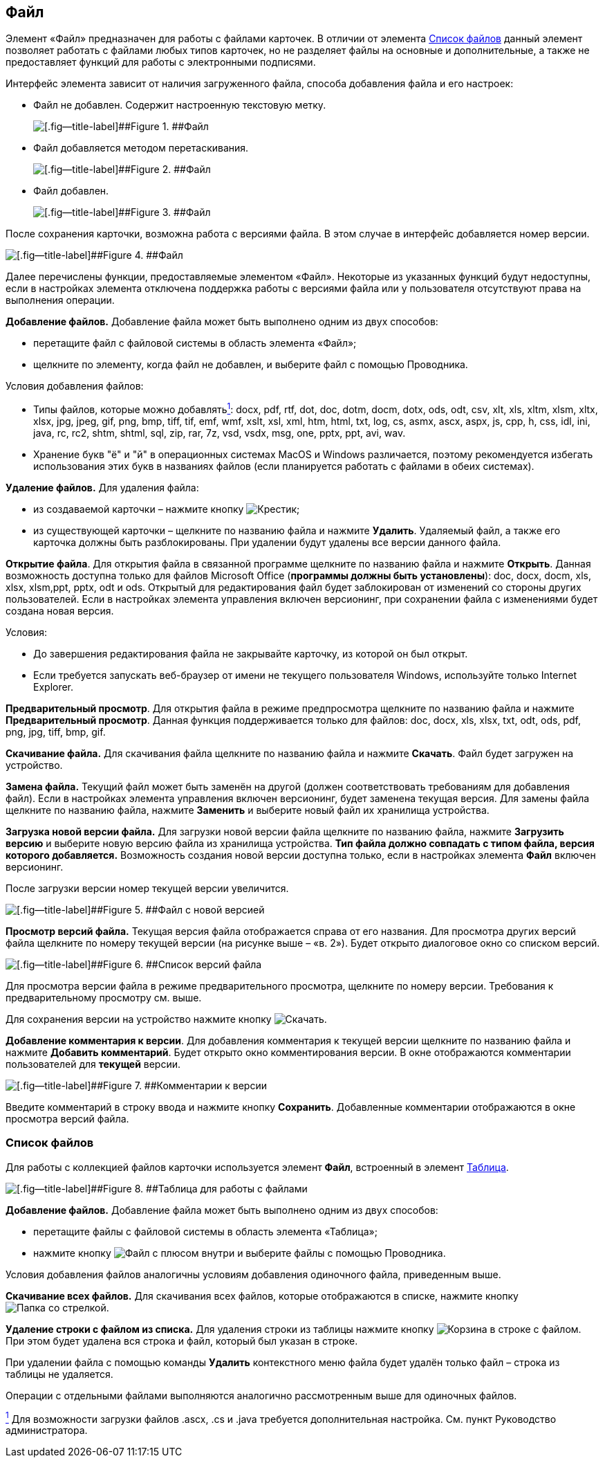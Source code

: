 
== Файл

Элемент «Файл» предназначен для работы с файлами карточек. В отличии от элемента xref:Files.adoc[Список файлов] данный элемент позволяет работать с файлами любых типов карточек, но не разделяет файлы на основные и дополнительные, а также не предоставляет функций для работы с электронными подписями.

Интерфейс элемента зависит от наличия загруженного файла, способа добавления файла и его настроек:

* Файл не добавлен. Содержит настроенную текстовую метку.
+
image::filePickerWithoutValue.png[[.fig--title-label]##Figure 1. ##Файл]
* Файл добавляется методом перетаскивания.
+
image::filePickerDragDrop.png[[.fig--title-label]##Figure 2. ##Файл]
* Файл добавлен.
+
image::filePicker.png[[.fig--title-label]##Figure 3. ##Файл]

После сохранения карточки, возможна работа с версиями файла. В этом случае в интерфейс добавляется номер версии.

image::filePickerWithVersion.png[[.fig--title-label]##Figure 4. ##Файл]

Далее перечислены функции, предоставляемые элементом «Файл». Некоторые из указанных функций будут недоступны, если в настройках элемента отключена поддержка работы с версиями файла или у пользователя отсутствуют права на выполнения операции.

*Добавление файлов.* Добавление файла может быть выполнено одним из двух способов:

* перетащите файл с файловой системы в область элемента «Файл»;
* щелкните по элементу, когда файл не добавлен, и выберите файл с помощью Проводника.

Условия добавления файлов:

* Типы файлов, которые можно добавлятьxref:#fntarg_1[^1^]: docx, pdf, rtf, dot, doc, dotm, docm, dotx, ods, odt, csv, xlt, xls, xltm, xlsm, xltx, xlsx, jpg, jpeg, gif, png, bmp, tiff, tif, emf, wmf, xslt, xsl, xml, htm, html, txt, log, cs, asmx, ascx, aspx, js, cpp, h, css, idl, ini, java, rc, rc2, shtm, shtml, sql, zip, rar, 7z, vsd, vsdx, msg, one, pptx, ppt, avi, wav.

* Хранение букв "ё" и "й" в операционных системах MacOS и Windows различается, поэтому рекомендуется избегать использования этих букв в названиях файлов (если планируется работать с файлами в обеих системах).

*Удаление файлов.* Для удаления файла:

* из создаваемой карточки – нажмите кнопку image:buttons/removeItemFromList.png[Крестик];
* из существующей карточки – щелкните по названию файла и нажмите [.ph .uicontrol]*Удалить*. Удаляемый файл, а также его карточка должны быть разблокированы. При удалении будут удалены все версии данного файла.

*Открытие файла*. Для открытия файла в связанной программе щелкните по названию файла и нажмите [.ph .uicontrol]*Открыть*. Данная возможность доступна только для файлов Microsoft Office (*программы должны быть установлены*): doc, docx, docm, xls, xlsx, xlsm,ppt, pptx, odt и ods. Открытый для редактирования файл будет заблокирован от изменений со стороны других пользователей. Если в настройках элемента управления включен версионинг, при сохранении файла с изменениями будет создана новая версия.

Условия:

* До завершения редактирования файла не закрывайте карточку, из которой он был открыт.
* Если требуется запускать веб-браузер от имени не текущего пользователя Windows, используйте только Internet Explorer.

*Предварительный просмотр*. Для открытия файла в режиме предпросмотра щелкните по названию файла и нажмите [.ph .uicontrol]*Предварительный просмотр*. Данная функция поддерживается только для файлов: doc, docx, xls, xlsx, txt, odt, ods, pdf, png, jpg, tiff, bmp, gif.

*Скачивание файла.* Для скачивания файла щелкните по названию файла и нажмите [.ph .uicontrol]*Скачать*. Файл будет загружен на устройство.

[.ph .uicontrol]*Замена файла.* Текущий файл может быть заменён на другой (должен соответствовать требованиям для добавления файл). Если в настройках элемента управления включен версионинг, будет заменена текущая версия. Для замены файла щелкните по названию файла, нажмите [.ph .uicontrol]*Заменить* и выберите новый файл их хранилища устройства.

*Загрузка новой версии файла.* Для загрузки новой версии файла щелкните по названию файла, нажмите [.ph .uicontrol]*Загрузить версию* и выберите новую версию файла из хранилища устройства. *Тип файла должно совпадать с типом файла, версия которого добавляется.* Возможность создания новой версии доступна только, если в настройках элемента [.ph .uicontrol]*Файл* включен версионинг.

После загрузки версии номер текущей версии увеличится.

image::filePickerWithNewVersion.png[[.fig--title-label]##Figure 5. ##Файл с новой версией]

*Просмотр версий файла.* Текущая версия файла отображается справа от его названия. Для просмотра других версий файла щелкните по номеру текущей версии (на рисунке выше – «в. 2»). Будет открыто диалоговое окно со списком версий.

image::filePickerVersions.png[[.fig--title-label]##Figure 6. ##Список версий файла]

Для просмотра версии файла в режиме предварительного просмотра, щелкните по номеру версии. Требования к предварительному просмотру см. выше.

Для сохранения версии на устройство нажмите кнопку image:buttons/downloadFileVersion.png[Скачать].

*Добавление комментария к версии*. Для добавления комментария к текущей версии щелкните по названию файла и нажмите [.ph .uicontrol]*Добавить комментарий*. Будет открыто окно комментирования версии. В окне отображаются комментарии пользователей для *текущей* версии.

image::filePickerComments.png[[.fig--title-label]##Figure 7. ##Комментарии к версии]

Введите комментарий в строку ввода и нажмите кнопку [.ph .uicontrol]*Сохранить*. Добавленные комментарии отображаются в окне просмотра версий файла.

=== Список файлов

Для работы с коллекцией файлов карточки используется элемент [.ph .uicontrol]*Файл*, встроенный в элемент xref:Table.adoc[Таблица].

image::filesInTable.png[[.fig--title-label]##Figure 8. ##Таблица для работы с файлами]

*Добавление файлов.* Добавление файла может быть выполнено одним из двух способов:

* перетащите файлы с файловой системы в область элемента «Таблица»;
* нажмите кнопку image:buttons/addFileToTable.png[Файл с плюсом внутри] и выберите файлы с помощью Проводника.

Условия добавления файлов аналогичны условиям добавления одиночного файла, приведенным выше.

*Скачивание всех файлов.* Для скачивания всех файлов, которые отображаются в списке, нажмите кнопку image:buttons/downloadAllFilesFromTable.png[Папка со стрелкой].

[.ph .uicontrol]*Удаление строки с файлом из списка.* Для удаления строки из таблицы нажмите кнопку image:buttons/bt_basket.png[Корзина] в строке с файлом. При этом будет удалена вся строка и файл, который был указан в строке.

При удалении файла с помощью команды [.ph .uicontrol]*Удалить* контекстного меню файла будет удалён только файл – строка из таблицы не удаляется.

Операции с отдельными файлами выполняются аналогично рассмотренным выше для одиночных файлов.


xref:#fnsrc_1[^1^] Для возможности загрузки файлов .ascx, .cs и .java требуется дополнительная настройка. См. пункт Руководство администратора.
